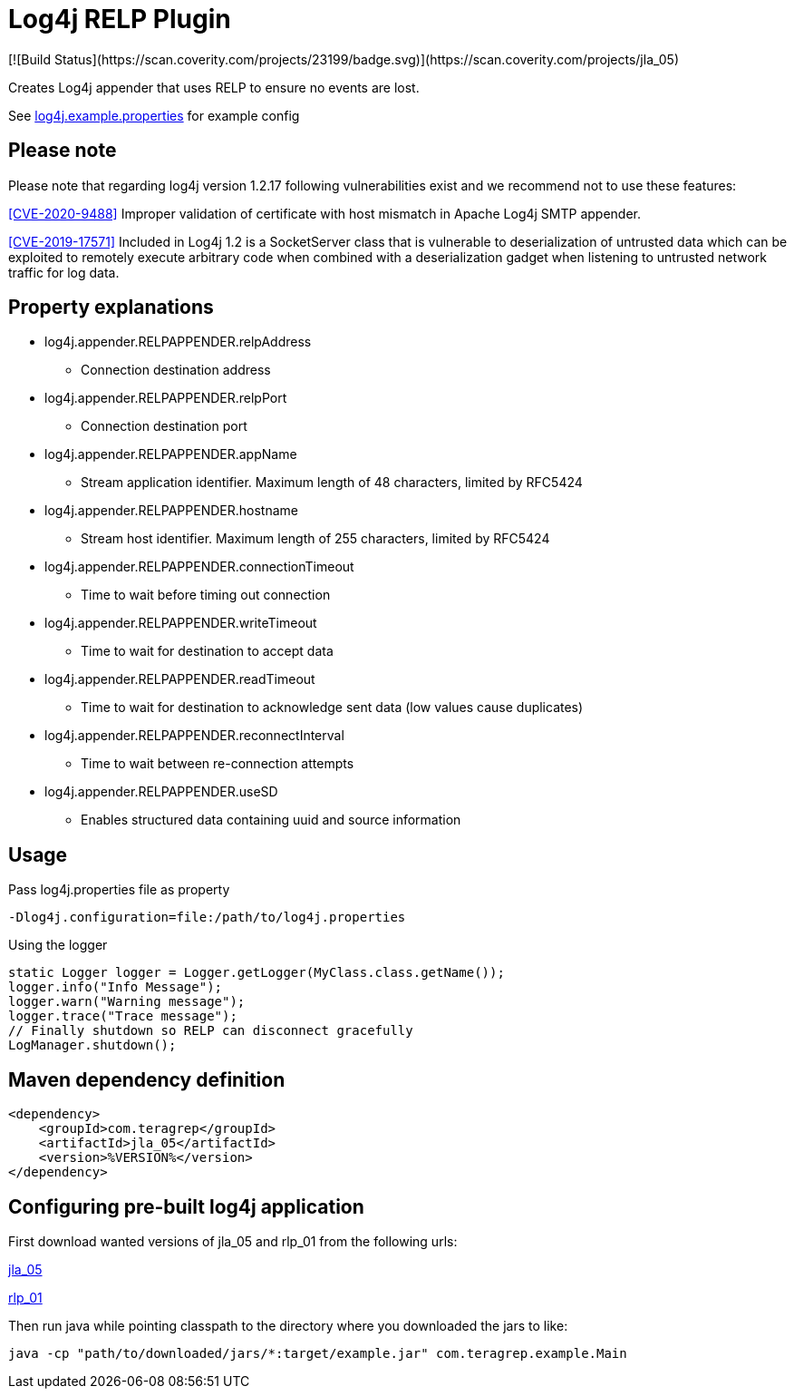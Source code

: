 :opening-bracket: &#91;
:closing-bracket: &#93;
# Log4j RELP Plugin
[![Build Status](https://scan.coverity.com/projects/23199/badge.svg)](https://scan.coverity.com/projects/jla_05)

Creates Log4j appender that uses RELP to ensure no events are lost.

See link:https://github.com/teragrep/jla_05/blob/master/src/main/resources/log4j.example.properties[log4j.example.properties] for example config

## Please note
Please note that regarding log4j version 1.2.17 following vulnerabilities exist and we recommend not to use these features:

https://nvd.nist.gov/vuln/detail/CVE-2020-9488[{opening-bracket}CVE-2020-9488{closing-bracket}] Improper validation of certificate with host mismatch in Apache Log4j SMTP appender.

https://nvd.nist.gov/vuln/detail/CVE-2019-17571[{opening-bracket}CVE-2019-17571{closing-bracket}] Included in Log4j 1.2 is a SocketServer class that is vulnerable to deserialization of untrusted data which can be exploited to remotely execute arbitrary code when combined with a deserialization gadget when listening to untrusted network traffic for log data.

## Property explanations
 * log4j.appender.RELPAPPENDER.relpAddress
 ** Connection destination address
 * log4j.appender.RELPAPPENDER.relpPort
 ** Connection destination port
 * log4j.appender.RELPAPPENDER.appName
 ** Stream application identifier. Maximum length of 48 characters, limited by RFC5424
 * log4j.appender.RELPAPPENDER.hostname
 ** Stream host identifier. Maximum length of 255 characters, limited by RFC5424
 * log4j.appender.RELPAPPENDER.connectionTimeout
 ** Time to wait before timing out connection
 * log4j.appender.RELPAPPENDER.writeTimeout
 ** Time to wait for destination to accept data
 * log4j.appender.RELPAPPENDER.readTimeout
 ** Time to wait for destination to acknowledge sent data (low values cause duplicates)
 * log4j.appender.RELPAPPENDER.reconnectInterval
 ** Time to wait between re-connection attempts
 * log4j.appender.RELPAPPENDER.useSD
 ** Enables structured data containing uuid and source information

## Usage

Pass log4j.properties file as property

```
-Dlog4j.configuration=file:/path/to/log4j.properties
```

Using the logger

```
static Logger logger = Logger.getLogger(MyClass.class.getName());
logger.info("Info Message");
logger.warn("Warning message");
logger.trace("Trace message");
// Finally shutdown so RELP can disconnect gracefully
LogManager.shutdown();
```

## Maven dependency definition

```
<dependency>
    <groupId>com.teragrep</groupId>
    <artifactId>jla_05</artifactId>
    <version>%VERSION%</version>
</dependency>
```

## Configuring pre-built log4j application

First download wanted versions of jla_05 and rlp_01 from the following urls:

https://search.maven.org/artifact/com.teragrep/jla_05[jla_05]

https://search.maven.org/artifact/com.teragrep/rlp_01[rlp_01]

Then run java while pointing classpath to the directory where you downloaded the jars to like:

```
java -cp "path/to/downloaded/jars/*:target/example.jar" com.teragrep.example.Main
```
